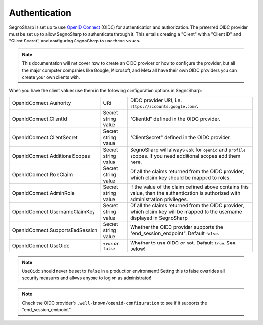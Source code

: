 .. _refAuthentication:

##############
Authentication
##############

SegnoSharp is set up to use `OpenID Connect <https://openid.net/developers/how-connect-works/>`_ (OIDC) for authentication and authorization.
The preferred OIDC provider must be set up to allow SegnoSharp to authenticate through it.
This entails creating a "Client" with a "Client ID" and "Client Secret", and configuring SegnoSharp to use these values.

.. note:: This documentation will not cover how to create an OIDC provider or how to configure the provider, but all the major computer companies like Google, Microsoft, and Meta all have their own OIDC providers you can create your own clients with.

When you have the client values use them in the following configuration options in SegnoSharp:

+----------------------------------+-----------------------+------------------------------------------------------------------------------------------------------------------------------------+
| OpenIdConnect.Authority          | URI                   | OIDC provider URI, i.e. ``https://accounts.google.com/``.                                                                          |
+----------------------------------+-----------------------+------------------------------------------------------------------------------------------------------------------------------------+
| OpenIdConnect.ClientId           | Secret string value   | "ClientId" defined in the OIDC provider.                                                                                           |
+----------------------------------+-----------------------+------------------------------------------------------------------------------------------------------------------------------------+
| OpenIdConnect.ClientSecret       | Secret string value   | "ClientSecret" defined in the OIDC provider.                                                                                       |
+----------------------------------+-----------------------+------------------------------------------------------------------------------------------------------------------------------------+
| OpenIdConnect.AdditionalScopes   | Secret string value   | SegnoSharp will always ask for ``openid`` and ``profile`` scopes. If you need additional scopes add them here.                     |
+----------------------------------+-----------------------+------------------------------------------------------------------------------------------------------------------------------------+
| OpenIdConnect.RoleClaim          | Secret string value   | Of all the claims returned from the OIDC provider, which claim key should be mapped to roles.                                      |
+----------------------------------+-----------------------+------------------------------------------------------------------------------------------------------------------------------------+
| OpenIdConnect.AdminRole          | Secret string value   | If the value of the claim defined above contains this value, then the authentication is authorized with administration privileges. |
+----------------------------------+-----------------------+------------------------------------------------------------------------------------------------------------------------------------+
| OpenIdConnect.UsernameClaimKey   | Secret string value   | Of all the claims returned from the OIDC provider, which claim key will be mapped to the username displayed in SegnoSharp          |
+----------------------------------+-----------------------+------------------------------------------------------------------------------------------------------------------------------------+
| OpenIdConnect.SupportsEndSession | Secret string value   | Whether the OIDC provider supports the "end_session_endpoint". Default ``false``.                                                  |
+----------------------------------+-----------------------+------------------------------------------------------------------------------------------------------------------------------------+
| OpenIdConnect.UseOidc            | ``true`` or ``false`` | Whether to use OIDC or not. Default ``true``. See below!                                                                           |
+----------------------------------+-----------------------+------------------------------------------------------------------------------------------------------------------------------------+

.. note:: ``UseOidc`` should never be set to ``false`` in a production environment! Setting this to false overrides all security measures and allows anyone to log on as administrator!

.. note:: Check the OIDC provider's ``.well-known/openid-configuration`` to see if it supports the "end_session_endpoint".
